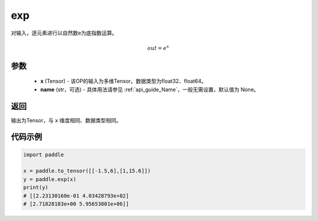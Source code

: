 .. _cn_api_fluid_layers_exp:

exp
-------------------------------

.. py:function:: paddle.exp(x, name=None)




对输入，逐元素进行以自然数e为底指数运算。

.. math::
    out = e^x

参数
::::::::::::

    - **x** (Tensor) - 该OP的输入为多维Tensor。数据类型为float32、float64。
    - **name** (str，可选) - 具体用法请参见  :ref:`api_guide_Name`，一般无需设置，默认值为 None。

返回
::::::::::::
输出为Tensor，与 ``x`` 维度相同、数据类型相同。

代码示例
::::::::::::

.. code-block:: python

  import paddle

  x = paddle.to_tensor([[-1.5,6],[1,15.6]])
  y = paddle.exp(x)
  print(y)
  # [[2.23130160e-01 4.03428793e+02]
  # [2.71828183e+00 5.95653801e+06]]

